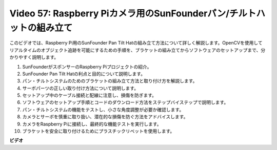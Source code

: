 Video 57: Raspberry Piカメラ用のSunFounderパン/チルトハットの組み立て
=======================================================================================

このビデオでは、Raspberry Pi用のSunFounder Pan Tilt Hatの組み立て方法について詳しく解説します。OpenCVを使用してリアルタイムのオブジェクト追跡を可能にするための手順を、ブラケットの組み立てからソフトウェアのセットアップまで、分かりやすく説明します。

1. SunFounderがスポンサーのRaspberry Piプロジェクトの紹介。
2. SunFounder Pan Tilt Hatの利点と目的について説明します。
3. パン・チルトシステムのためのブラケットの組み立て方法と取り付け方を解説します。
4. サーボパーツの正しい取り付け方法について説明します。
5. セットアップ中のケーブル接続と配線に注意し、損傷を防ぎます。
6. ソフトウェアのセットアップ手順とコードのダウンロード方法をステップバイステップで説明します。
7. パン・チルトシステムの機能をテストし、小さな角度調整が必要か確認します。
8. カメラとサーボを慎重に取り扱い、潜在的な損傷を防ぐ方法をアドバイスします。
9. カメラをRaspberry Piに接続し、最終的な機能テストを実行します。
10. ブラケットを安全に取り付けるためにプラスチックリベットを使用します。

**ビデオ**

.. raw:: html

    <iframe width="700" height="500" src="https://www.youtube.com/embed/ipbpr35p7I0?si=njC4PwKW6YxaY2kE" title="YouTube video player" frameborder="0" allow="accelerometer; autoplay; clipboard-write; encrypted-media; gyroscope; picture-in-picture; web-share" allowfullscreen></iframe>
